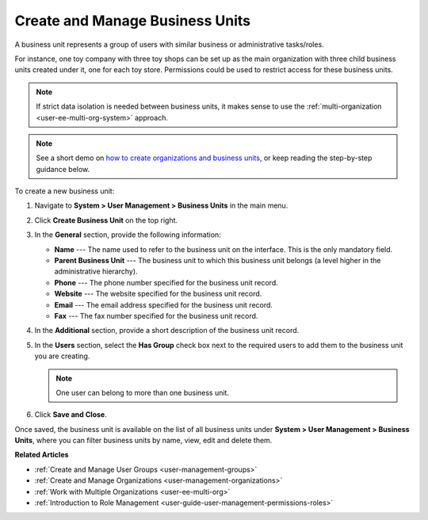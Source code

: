 .. _user-management-bu:

Create and Manage Business Units 
================================

A business unit represents a group of users with similar business or administrative tasks/roles. 

For instance, one toy company with three toy shops can be set up as the main organization with three child business units created under it, one for each toy store. Permissions could be used to restrict access for these business units.

.. note:: If strict data isolation is needed between business units, it makes sense to use the :ref:`multi-organization <user-ee-multi-org-system>` approach.

.. note:: See a short demo on `how to create organizations and business units <https://www.orocrm.com/media-library/create-organizations-and-business-units>`_, or keep reading the step-by-step guidance below.

    .. raw:: html

         <iframe width="560" height="315" src="https://www.youtube.com/embed/_PpE536CQ9c" frameborder="0" allowfullscreen></iframe>

To create a new business unit:

1. Navigate to **System > User Management > Business Units** in the main menu.
2. Click **Create Business Unit** on the top right.
3. In the **General** section, provide the following information:

   * **Name** --- The name used to refer to the business unit on the interface. This is the only mandatory field.
   * **Parent Business Unit** --- The business unit to which this business unit belongs (a level higher in the administrative hierarchy).
   * **Phone** --- The phone number specified for the business unit record.
   * **Website** --- The website specified for the business unit record.
   * **Email** --- The email address specified for the business unit record.
   * **Fax** --- The fax number specified for the business unit record.

   .. image:: /admin_guide/img/user_management/users_bu_create.png

4. In the **Additional** section, provide a short description of the business unit record.
5. In the **Users** section, select the **Has Group** check box next to the required users to add them to the business unit you are creating.   

   .. note:: One user can belong to more than one business unit.

6. Click **Save and Close**.

Once saved, the business unit is available on the list of all business units under **System > User Management > Business Units**, where you can filter business units by name, view, edit and delete them.

.. image:: /admin_guide/img/user_management/user_business_unit_grid.png

**Related Articles**

* :ref:`Create and Manage User Groups <user-management-groups>`
* :ref:`Create and Manage Organizations <user-management-organizations>`
* :ref:`Work with Multiple Organizations <user-ee-multi-org>`
* :ref:`Introduction to Role Management <user-guide-user-management-permissions-roles>`
